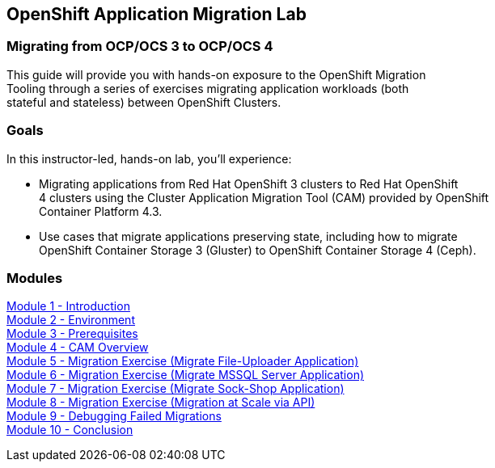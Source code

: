 :USER_GUID: %GUID%
:USERNAME: %user%
:CLUSTER: %cluster%


== OpenShift Application Migration Lab

=== Migrating from OCP/OCS 3 to OCP/OCS 4

This guide will provide you with hands-on exposure to the OpenShift Migration +
Tooling through a series of exercises migrating application workloads (both +
stateful and stateless) between OpenShift Clusters.

=== Goals

In this instructor-led, hands-on lab, you’ll experience:

* Migrating applications from Red Hat OpenShift 3 clusters to Red Hat OpenShift +
4 clusters using the Cluster Application Migration Tool (CAM) provided by OpenShift +
Container Platform 4.3.

* Use cases that migrate applications preserving state, including how to migrate +
OpenShift Container Storage 3 (Gluster) to OpenShift Container Storage 4 (Ceph).

=== Modules

link:/workshop/Intro[Module 1 - Introduction] +
link:/workshop/Environment[Module 2 - Environment] +
link:/workshop/Prereqs[Module 3 - Prerequisites] +
link:/workshop/Overview[Module 4 - CAM Overview] +
link:/workshop/exercises/Ex1[Module 5 - Migration Exercise (Migrate File-Uploader Application)] +
link:/workshop/exercises/Ex2[Module 6 - Migration Exercise (Migrate MSSQL Server Application)] +
link:/workshop/exercises/Ex3[Module 7 - Migration Exercise (Migrate Sock-Shop Application)] +
link:/workshop/exercises/Ex4[Module 8 - Migration Exercise (Migration at Scale via API)] +
link:/workshop/Debug[Module 9 - Debugging Failed Migrations] +
link:/workshop/Conclusion[Module 10 - Conclusion]

